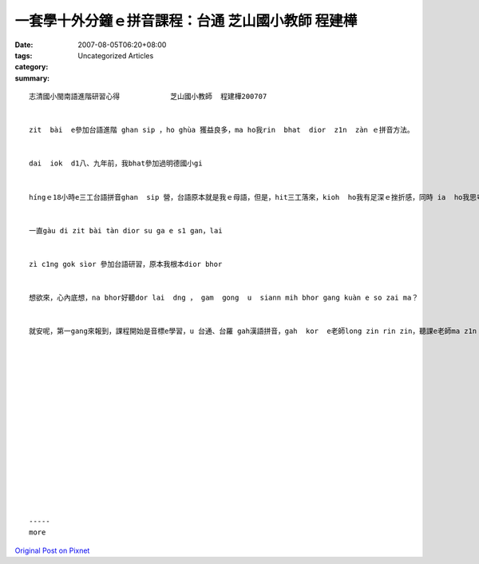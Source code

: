一套學十外分鐘ｅ拼音課程：台通  芝山國小教師  程建樺
############################################################################

:date: 2007-08-05T06:20+08:00
:tags: 
:category: Uncategorized Articles
:summary: 


:: 

  志清國小閩南語進階研習心得            芝山國小教師  程建樺200707


  zit  bài  e參加台語進階 ghan sip ，ho ghùa 獲益良多，ma ho我rin  bhat  dior  z1n  zàn ｅ拼音方法。


  dai  iok  d1八、九年前，我bhat參加過明德國小gi


  híngｅ18小時e三工台語拼音ghan  sip 營，台語原本就是我ｅ母語，但是，hit三工落來，kioh  ho我有足深ｅ挫折感，同時 ia  ho我思考zit 個問題 ，lan  e台語 gam  bhor  kà  hòrｅ拼音法tang提供學生來學習ma？


  一直gàu di zit bài tàn dior su ga e s1 gan，lai


  zì c1ng gok sìor 參加台語研習，原本我根本dior bhor


  想欲來，心內底想，na bhor好聽dor lai  dng ， gam  gong  u  siann mih bhor gang kuàn e so zai ma？


  就安呢，第一gang來報到，課程開始是音標e學習，u 台通、台羅 gah漢語拼音，gah  kor  e老師long zin rin zin，聽課e老師ma z1n no lat ，因為zìn 前 bhat 學過英語ｅkk音標，所以，通用拼音十幾分鐘就學會hìau a，sua le 就只是熟練ｅ問題，而且，還可以用這套通用拼音輕易ｅ拼出客家話來，我想，這是一套足好ｅ ghu ghan工具，對ghin-a來gòng是真gan  dan  e，而母語ｅ推廣，重點除了「真」（不失真音）之外，就是需要「廣」，e dàng 廣泛而且簡單e  ho一般人學e hìau，我想，用上簡單ｅ方法讓lan  e  ghin-a來接觸，自己就e  dàng  ga  d1 拼出、說出咱e母語，這在母語ｅ保存ham推廣龍有足很大ｅ功效，這套拼音方式ho我na  dit  dior  bor  bue  gang 款，ma是這次研習上大ｅ收穫。
















  -----
  more


`Original Post on Pixnet <http://daiqi007.pixnet.net/blog/post/9285426>`_